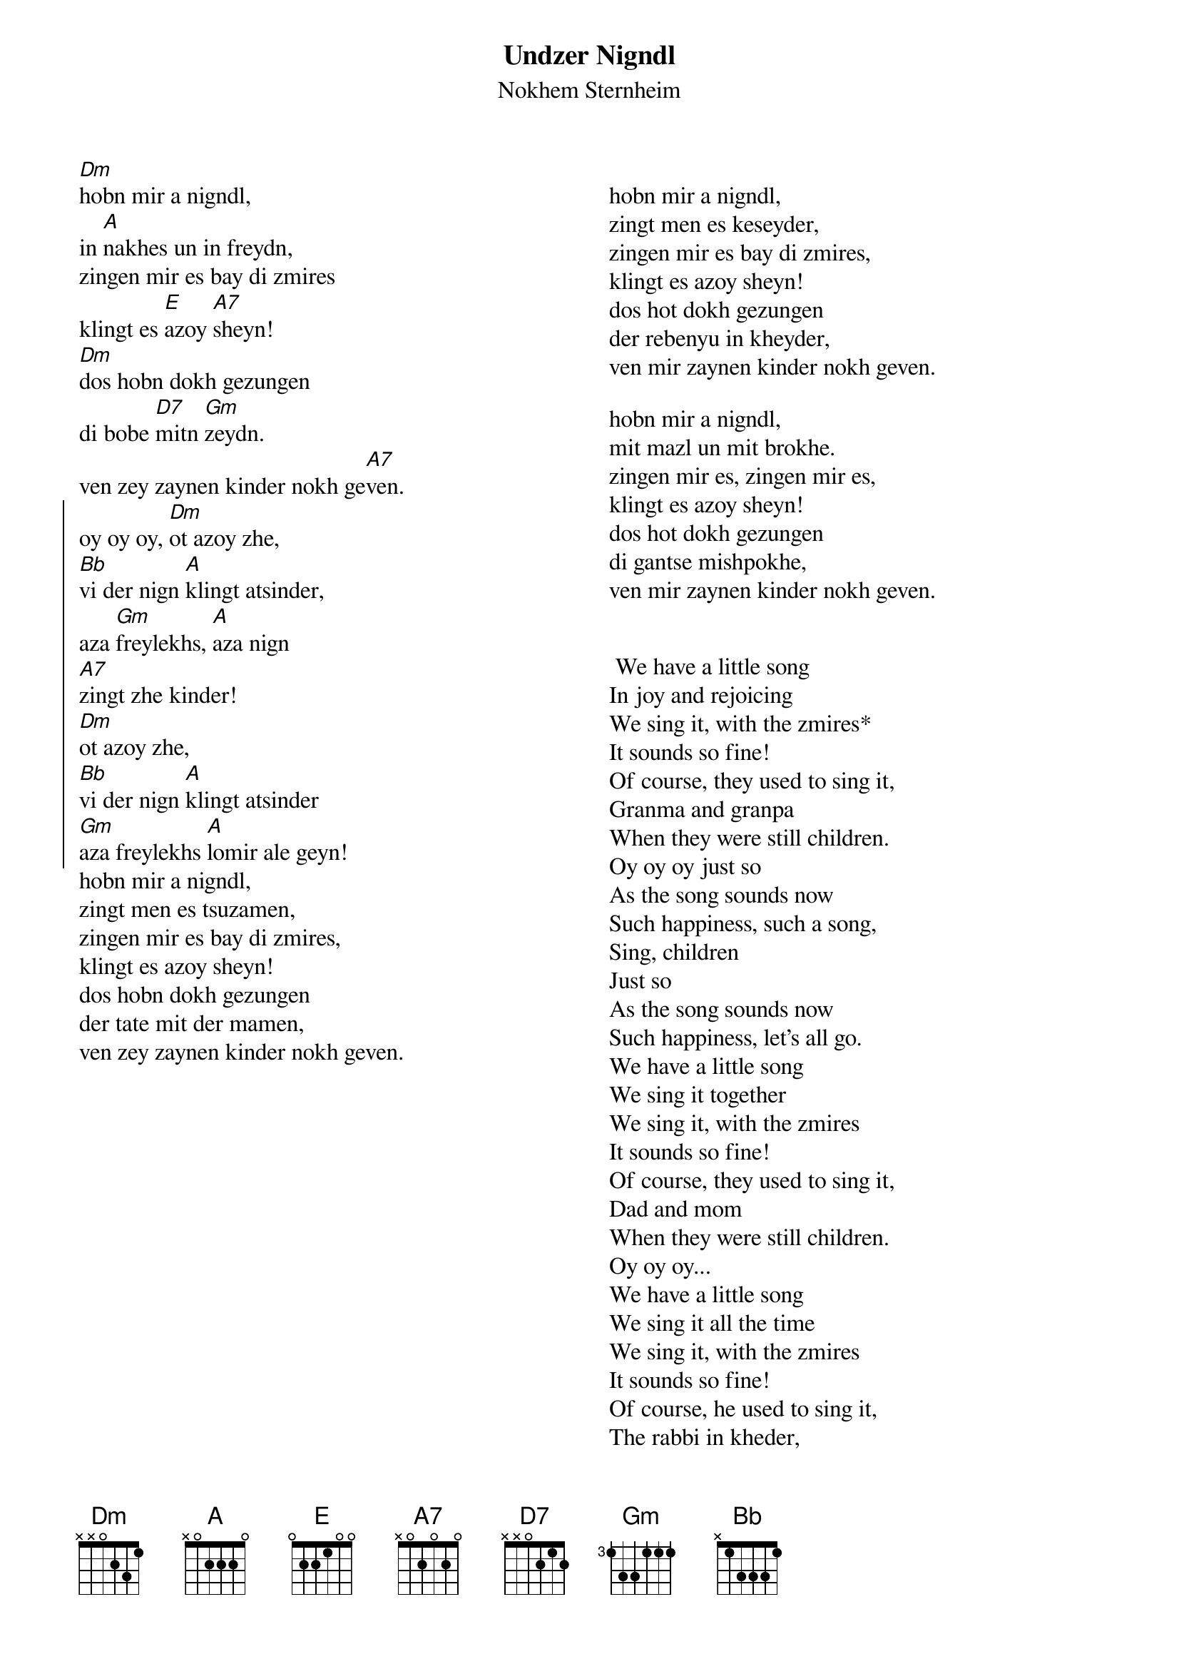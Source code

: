 {t:Undzer Nigndl}
{st:Nokhem Sternheim}
{columns:2}
[Dm]hobn mir a nigndl,
in [A]nakhes un in freydn,
zingen mir es bay di zmires
klingt es [E]azoy [A7]sheyn!
[Dm]dos hobn dokh gezungen
di bobe [D7]mitn [Gm]zeydn.
ven zey zaynen kinder nokh ge[A7]ven.
{soc}
oy oy oy, [Dm]ot azoy zhe,
[Bb]vi der nign [A]klingt atsinder,
aza [Gm]freylekhs, [A]aza nign
[A7]zingt zhe kinder!
[Dm]ot azoy zhe,
[Bb]vi der nign [A]klingt atsinder
[Gm]aza freylekhs [A]lomir ale geyn!
{eoc}
hobn mir a nigndl,
zingt men es tsuzamen,
zingen mir es bay di zmires,
klingt es azoy sheyn!
dos hobn dokh gezungen
der tate mit der mamen,
ven zey zaynen kinder nokh geven.
{column_break}

hobn mir a nigndl,
zingt men es keseyder,
zingen mir es bay di zmires,
klingt es azoy sheyn!
dos hot dokh gezungen
der rebenyu in kheyder,
ven mir zaynen kinder nokh geven.
 
hobn mir a nigndl,
mit mazl un mit brokhe.
zingen mir es, zingen mir es,
klingt es azoy sheyn!
dos hot dokh gezungen
di gantse mishpokhe,
ven mir zaynen kinder nokh geven.

 
 We have a little song
In joy and rejoicing
We sing it, with the zmires*
It sounds so fine!
Of course, they used to sing it,
Granma and granpa
When they were still children.
Oy oy oy just so
As the song sounds now
Such happiness, such a song,
Sing, children
Just so
As the song sounds now
Such happiness, let's all go.
We have a little song
We sing it together
We sing it, with the zmires
It sounds so fine!
Of course, they used to sing it,
Dad and mom
When they were still children.
Oy oy oy...
We have a little song
We sing it all the time
We sing it, with the zmires
It sounds so fine!
Of course, he used to sing it,
The rabbi in kheder,
When we were still children.
Oy oy oy...
We have a little song
With chance and success
We sing it, we sing it
It sounds so fine!
Of course we used to sing it,
The whole family
When we were still children.
Oy oy oy... 
